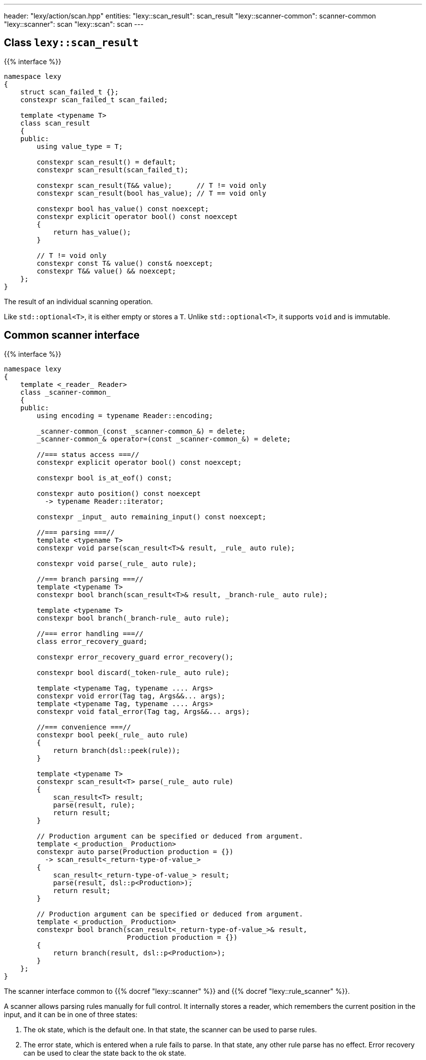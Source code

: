 ---
header: "lexy/action/scan.hpp"
entities:
  "lexy::scan_result": scan_result
  "lexy::scanner-common": scanner-common
  "lexy::scanner": scan
  "lexy::scan": scan
---

[#scan_result]
== Class `lexy::scan_result`

{{% interface %}}
----
namespace lexy
{
    struct scan_failed_t {};
    constexpr scan_failed_t scan_failed;

    template <typename T>
    class scan_result
    {
    public:
        using value_type = T;

        constexpr scan_result() = default;
        constexpr scan_result(scan_failed_t);

        constexpr scan_result(T&& value);      // T != void only
        constexpr scan_result(bool has_value); // T == void only

        constexpr bool has_value() const noexcept;
        constexpr explicit operator bool() const noexcept
        {
            return has_value();
        }

        // T != void only
        constexpr const T& value() const& noexcept;
        constexpr T&& value() && noexcept;
    };
}
----

[.lead]
The result of an individual scanning operation.

Like `std::optional<T>`, it is either empty or stores a `T`.
Unlike `std::optional<T>`, it supports `void` and is immutable.

[#scanner-common]
== Common scanner interface

{{% interface %}}
----
namespace lexy
{
    template <_reader_ Reader>
    class _scanner-common_
    {
    public:
        using encoding = typename Reader::encoding;

        _scanner-common_(const _scanner-common_&) = delete;
        _scanner-common_& operator=(const _scanner-common_&) = delete;

        //=== status access ===//
        constexpr explicit operator bool() const noexcept;

        constexpr bool is_at_eof() const;

        constexpr auto position() const noexcept
          -> typename Reader::iterator;

        constexpr _input_ auto remaining_input() const noexcept;

        //=== parsing ===//
        template <typename T>
        constexpr void parse(scan_result<T>& result, _rule_ auto rule);

        constexpr void parse(_rule_ auto rule);

        //=== branch parsing ===//
        template <typename T>
        constexpr bool branch(scan_result<T>& result, _branch-rule_ auto rule);

        template <typename T>
        constexpr bool branch(_branch-rule_ auto rule);

        //=== error handling ===//
        class error_recovery_guard;

        constexpr error_recovery_guard error_recovery();

        constexpr bool discard(_token-rule_ auto rule);

        template <typename Tag, typename .... Args>
        constexpr void error(Tag tag, Args&&... args);
        template <typename Tag, typename .... Args>
        constexpr void fatal_error(Tag tag, Args&&... args);

        //=== convenience ===//
        constexpr bool peek(_rule_ auto rule)
        {
            return branch(dsl::peek(rule));
        }

        template <typename T>
        constexpr scan_result<T> parse(_rule_ auto rule)
        {
            scan_result<T> result;
            parse(result, rule);
            return result;
        }

        // Production argument can be specified or deduced from argument.
        template <_production_ Production>
        constexpr auto parse(Production production = {})
          -> scan_result<_return-type-of-value_>
        {
            scan_result<_return-type-of-value_> result;
            parse(result, dsl::p<Production>);
            return result;
        }

        // Production argument can be specified or deduced from argument.
        template <_production_ Production>
        constexpr bool branch(scan_result<_return-type-of-value_>& result,
                              Production production = {})
        {
            return branch(result, dsl::p<Production>);
        }
    };
}
----

[.lead]
The scanner interface common to {{% docref "lexy::scanner" %}} and {{% docref "lexy::rule_scanner" %}}.

A scanner allows parsing rules manually for full control.
It internally stores a reader, which remembers the current position in the input,
and it can be in one of three states:

1. The ok state, which is the default one.
   In that state, the scanner can be used to parse rules.
2. The error state, which is entered when a rule fails to parse.
   In that state, any other rule parse has no effect.
   Error recovery can be used to clear the state back to the ok state.
3. The recovery state, which is entered by error recovery.
   In that state, the scanner can be used to parse rules to recover.

=== Status access

{{% interface %}}
----
constexpr explicit operator bool() const noexcept;
----

[.lead]
Returns `true` if the scanner is currently in the ok state, `false` otherwise (error or recovery).

{{% interface %}}
----
constexpr bool is_at_eof() const;
----

[.lead]
Returns `true` if the current position of the reader is at EOF, `false` otherwise.

{{% interface %}}
----
constexpr auto position() const noexcept
  -> typename Reader::iterator;
----

[.lead]
Returns an iterator to the current position of the reader.

CAUTION: The iterator must only be dereferenced if `is_at_eof() == false`.

{{% interface %}}
----
constexpr _input_ auto remaining_input() const noexcept;
----

[.lead]
Returns a new input that can be used to access the input from `position()` until EOF.

=== Parsing

{{% interface %}}
----
template <typename T>
constexpr void parse(scan_result<T>& result, _rule_ auto rule);

constexpr void parse(_rule_ auto rule);
----

[.lead]
Parses the given `rule`.

If the scanner is in the error state, immediately returns without doing anything.
This makes it unnecessary to check for errors after each parse step.

Otherwise, parses the `rule` beginning at the current reader position.
If that succeeds, consumes everything consumed by `rule`, generating the necessary tokens in the parse tree if necessary,
and returns.
Otherwise, consumes everything already consumed by `rule` and puts the scanner in the error state.

The first overload parses the `rule` as if the parse action {{% docref "lexy::parse" %}} was used,
regardless of the actual parse action used in the top-level.
If `rule` parses a child production `P`, it invokes the `P::value` callback as necessary to produce a value.
When the rule succeeds, all arguments produced by `rule` are passed to `lexy::construct<T>` and the result stored in `result`.

The second overload parses the `rule` as if the parse action {{% docref "lexy::match" %}} was used;
no value is produced and child productions do not need a `::value` member.

=== Branch parsing

{{% interface %}}
----
template <typename T>
constexpr bool branch(scan_result<T>& result, _branch-rule_ auto rule);

template <typename T>
constexpr bool branch(_branch-rule_ auto rule);
----

[.lead]
Branch parses the given `rule`.

If the scanner is in the error state, immediately returns `false` without doing anything.
This makes it unnecessary to check for errors after each parse step.
It returns `false`, as the branch couldn't be taken.

Otherwise, branch parses the `rule` beginning at the current reader position.
If that backtracks, the reader is not advanced and it returns `false`.
If that succeeds, consumes everything consumed by `rule`, generating the necessary tokens in the parse if necessary, and returns `true`.
Otherwise, consumes everything already consumed by `rule` and puts the scanner in the error state.
It then also returns `true`, as parsing has already committed to take the branch and only failed later.

Similar to `.parse()`, the first overload produces a value, while the second one doesn't.

NOTE: `scanner.branch(condition) ? scanner.parse(a) : scanner.parse(b)` is entirely equivalent to `scanner.parse(condition >> a | dsl::else_ >> b)`.

=== Error handling

{{% interface %}}
----
class error_recovery_guard
{
public:
    error_recovery_guard(const error_recovery_guard&) = delete;
    error_recovery_guard& operator=(const error_recovery_guard&) = delete;

    constexpr void cancel() &&;
    constexpr void finish() &&;
};

constexpr error_recovery_guard error_recovery();
----

[.lead]
Allows recovery from a failed state.

Calling `.error_recovery()` is only allowed when the scanner is currently in the failed state.
It puts the scanner in the recovery state and returns a new `error_recovery_guard` object.

The scanner can then be used to try and recover from the error.
If that succeeds, calling `.finish()` on the `error_recovery_guard` object puts the scanner in the ok state.
Otherwise, calling `.cancel()` resets the scanner back to the failed state.
Any input already consumed during recovery stays consumed.

{{% playground-example "scan-recovery" "Manually parse an integer surrounded by quotes" %}}

{{% interface %}}
----
constexpr bool discard(_token-rule_ auto rule);
----

[.lead]
Parses a token rule and discards it by producing an error token.

If the scanner is in a failed state, returns `false` without doing anything.
Otherwise, attempts to match `rule` at the current error position.
If that consumes a non-zero amount of input, generates an error token.
It returns `true` if matching was successful, `false` otherwise.

NOTE: It is meant to be called during error recovery only.

{{% interface %}}
----
template <typename Tag, typename .... Args>
constexpr void error(Tag tag, Args&&... args);

template <typename Tag, typename .... Args>
constexpr void fatal_error(Tag tag, Args&&... args);
----

[.lead]
Raise a {{% docref "lexy::error" %}}.

Both overloads construct a `lexy::error` object with the specified `Tag` from the specified arguments and forward it to the handler.
The second overload then puts the scanner in a failed state, the first overload leaves the state unchanged.

[#scan]
== Action `lexy::scan`

{{% interface %}}
----
namespace lexy
{
    template <_production_ ControlProduction,
              _input_ Input, _error-callback_ ErrorCallback>
    class scanner
    : public _scanner-common_
    {
    public:
        constexpr auto finish() && -> lexy::validate_result<ErrorCallback>;
    };

    template <_production_ ControlProduction = void>
    constexpr scanner scan(const _input_ auto& input,
                           _error-callback_ auto error_callback);
}
----

[.lead]
A parse action that allows manual parsing of an input.

Unlike the other actions, it does not directly parse a given production on the input.
Instead, it returns a scanner object that allows manual control over the parsing process.

The scanner object starts parsing the input from the beginning using the same handler as {{% docref "lexy::validate" %}} internally.
It implements the {{% docref "lexy::scanner-common" %}} interface for parsing individual rules.
During parsing, any errors will be forwarded to the {{% error-callback %}}.
`.finish()` can be called at the end to return the result in a {{% docref "lexy::validate_result" %}} object, whose status corresponds to the scanner state as follows:

* If the scanner is in the ok state and no errors have been reported to the error callback, `is_success()` will return `true`.
* If the scanner is in the ok state but error have been reported, `is_recovered_error()` will return `true`.
* Otherwise, if the scanner is not in the ok state, `is_fatal_error()` will return `true`.

If the error callback does not return an interesting result, `.finish()` does not need to be called.

An optional `ControlProduction` can be specified.
This is used to specify whitespace for {{% docref "whitespace" "automatic whitespace skipping" %}},
the recursion depth for {{% docref "lexy::dsl::recurse" %}}, and other meta data of the "grammar" being parsed.
It does not need a `::rule` member; any member specified will be ignored.

{{% godbolt-example "scan" "Use `lexy` as a verbose `std::scanf` replacement" %}}

TIP: See {{< github-example "shell" >}} for an example that uses `lexy::scan()` to handle parsing directives that don't directly belong to the grammar.

NOTE: Use {{% docref "lexy::dsl::scan" %}} if you want to manually parse some production of your grammar.

